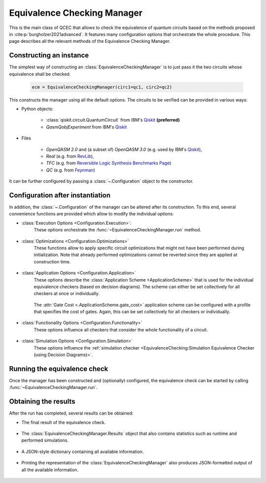 Equivalence Checking Manager
============================
This is the main class of QCEC that allows to check the equivalence of quantum circuits based on the methods proposed in :cite:p:`burgholzer2021advanced`. It features many configuration options that orchestrate the whole procedure. This page describes all the relevant methods of the Equivalence Checking Manager.

    .. currentmodule:: mqt.qcec
    .. autoclass:: EquivalenceCheckingManager

Constructing an instance
########################
The simplest way of constructing an :class:`EquivalenceCheckingManager` is to just pass it the two circuits whose equivalence shall be checked.

    .. code-block:: python

       ecm = EquivalenceCheckingManager(circ1=qc1, circ2=qc2)

This constructs the manager using all the default options. The circuits to be verified can be provided in various ways:

* Python objects:

    * :class:`qiskit.circuit.QuantumCircuit` from IBM's `Qiskit <https://github.com/Qiskit/qiskit>`_ **(preferred)**
    * `QasmQobjExperiment` from IBM's `Qiskit <https://github.com/Qiskit/qiskit>`_

* Files

    * `OpenQASM 2.0` and (a subset of) `OpenQASM 3.0` (e.g. used by IBM's `Qiskit <https://github.com/Qiskit/qiskit>`_),
    * `Real` (e.g. from `RevLib <http://revlib.org>`_),
    * `TFC` (e.g. from `Reversible Logic Synthesis Benchmarks Page <http://webhome.cs.uvic.ca/~dmaslov/mach-read.html>`_)
    * `QC` (e.g. from `Feynman <https://github.com/meamy/feynman>`_)

It can be further configured by passing a :class:`~.Configuration` object to the constructor.

    .. automethod:: EquivalenceCheckingManager.__init__

Configuration after instantiation
#################################
In addition, the :class:`~.Configuration` of the manager can be altered after its construction. To this end, several convenience functions are provided which allow to modify the individual options:

* :class:`Execution Options <Configuration.Execution>`:
    These options orchestrate the :func:`~EquivalenceCheckingManager.run` method.

        .. automethod:: EquivalenceCheckingManager.set_parallel
        .. automethod:: EquivalenceCheckingManager.set_nthreads
        .. automethod:: EquivalenceCheckingManager.set_timeout
        .. automethod:: EquivalenceCheckingManager.set_construction_checker
        .. automethod:: EquivalenceCheckingManager.set_simulation_checker
        .. automethod:: EquivalenceCheckingManager.set_alternating_checker
        .. automethod:: EquivalenceCheckingManager.set_zx_checker
        .. automethod:: EquivalenceCheckingManager.set_tolerance

* :class:`Optimizations <Configuration.Optimizations>`
    These functions allow to apply specific circuit optimizations that might not have been performed during initialization. Note that already performed optimizations cannot be reverted since they are applied at construction time.

        .. automethod:: EquivalenceCheckingManager.fuse_single_qubit_gates
        .. automethod:: EquivalenceCheckingManager.reconstruct_swaps
        .. automethod:: EquivalenceCheckingManager.reorder_operations
        .. automethod:: EquivalenceCheckingManager.fix_output_permutation_mismatch

* :class:`Application Options <Configuration.Application>`
    These options describe the :class:`Application Scheme <ApplicationScheme>` that is used for the individual equivalence checkers (based on decision diagrams). The scheme can either be set collectively for all checkers at once or individually.

        .. automethod:: EquivalenceCheckingManager.set_application_scheme
        .. automethod:: EquivalenceCheckingManager.set_construction_application_scheme
        .. automethod:: EquivalenceCheckingManager.set_simulation_application_scheme
        .. automethod:: EquivalenceCheckingManager.set_alternating_application_scheme

    The :attr:`Gate Cost <.ApplicationScheme.gate_cost>` application scheme can be configured with a profile that specifies the cost of gates. Again, this can be set collectively for all checkers or individually.

        .. automethod:: EquivalenceCheckingManager.set_gate_cost_profile
        .. automethod:: EquivalenceCheckingManager.set_construction_gate_cost_profile
        .. automethod:: EquivalenceCheckingManager.set_simulation_gate_cost_profile
        .. automethod:: EquivalenceCheckingManager.set_alternating_gate_cost_profile

* :class:`Functionality Options <Configuration.Functionality>`
    These options influence all checkers that consider the whole functionality of a circuit.

        .. automethod:: EquivalenceCheckingManager.set_trace_threshold

* :class:`Simulation Options <Configuration.Simulation>`
    These options influence the :ref:`simulation checker <EquivalenceChecking:Simulation Equivalence Checker (using Decision Diagrams)>`.

        .. automethod:: EquivalenceCheckingManager.set_fidelity_threshold
        .. automethod:: EquivalenceCheckingManager.set_max_sims
        .. automethod:: EquivalenceCheckingManager.set_state_type
        .. automethod:: EquivalenceCheckingManager.set_seed
        .. automethod:: EquivalenceCheckingManager.store_cex_input
        .. automethod:: EquivalenceCheckingManager.store_cex_output

Running the equivalence check
##############################
Once the manager has been constructed and (optionally) configured, the equivalence check can be started by calling :func:`~EquivalenceCheckingManager.run`.

    .. automethod:: EquivalenceCheckingManager.run

Obtaining the results
#####################
After the run has completed, several results can be obtained:

* The final result of the equivalence check.

    .. automethod:: EquivalenceCheckingManager.equivalence

* The :class:`EquivalenceCheckingManager.Results` object that also contains statistics such as runtime and performed simulations.

    .. automethod:: EquivalenceCheckingManager.get_results

* A JSON-style dictionary containing all available information.

    .. automethod:: EquivalenceCheckingManager.json

* Printing the representation of the :class:`EquivalenceCheckingManager` also produces JSON-formatted output of all the available information.

    .. automethod:: EquivalenceCheckingManager.__repr__
